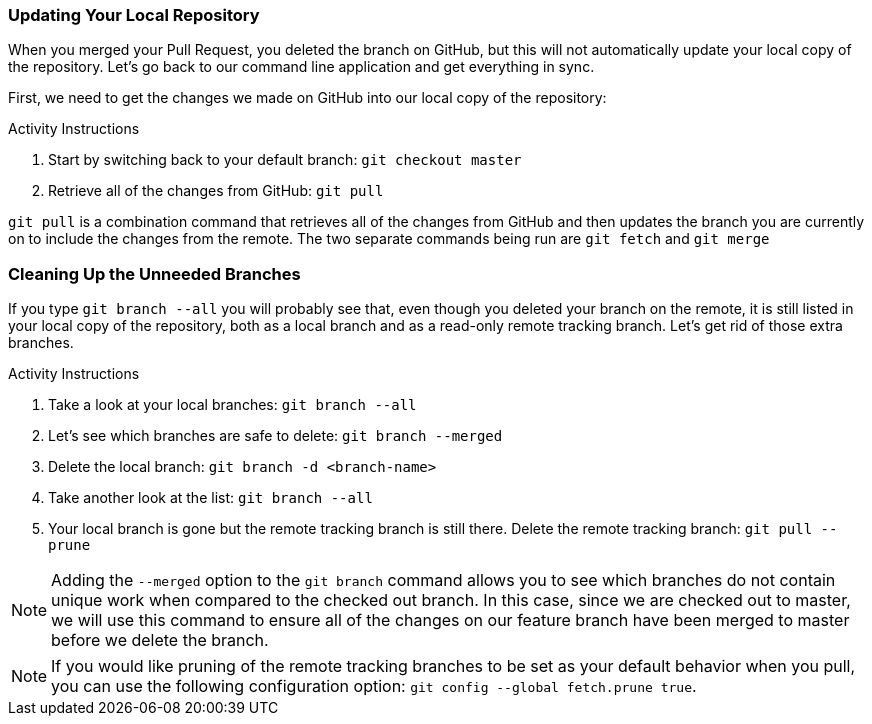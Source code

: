 [[_delete_branches]]
### Updating Your Local Repository

When you merged your Pull Request, you deleted the branch on GitHub, but this will not automatically update your local copy of the repository. Let's go back to our command line application and get everything in sync.

First, we need to get the changes we made on GitHub into our local copy of the repository:

.Activity Instructions
. Start by switching back to your default branch: `git checkout master`
. Retrieve all of the changes from GitHub: `git pull`

`git pull` is a combination command that retrieves all of the changes from GitHub and then updates the branch you are currently on to include the changes from the remote. The two separate commands being run are `git fetch` and `git merge`

<<<

### Cleaning Up the Unneeded Branches

If you type `git branch --all` you will probably see that, even though you deleted your branch on the remote, it is still listed in your local copy of the repository, both as a local branch and as a read-only remote tracking branch. Let's get rid of those extra branches.


.Activity Instructions
. Take a look at your local branches: `git branch --all`
. Let's see which branches are safe to delete: `git branch --merged`
. Delete the local branch: `git branch -d <branch-name>`
. Take another look at the list: `git branch --all`
. Your local branch is gone but the remote tracking branch is still there. Delete the remote tracking branch: `git pull --prune`


[NOTE]
====
Adding the `--merged` option to the `git branch` command allows you to see which branches do not contain unique work when compared to the checked out branch. In this case, since we are checked out to master, we will use this command to ensure all of the changes on our feature branch have been merged to master before we delete the branch.
====

[NOTE]
====
If you would like pruning of the remote tracking branches to be set as your default behavior when you pull, you can use the following configuration option: `git config --global fetch.prune true`.
====
